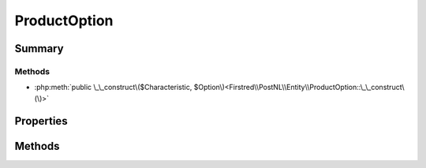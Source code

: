 .. rst-class:: phpdoctorst

.. role:: php(code)
	:language: php


ProductOption
=============


.. php:namespace:: Firstred\PostNL\Entity

.. php:class:: ProductOption


	.. rst-class:: phpdoc-description
	
		| Class ProductOption\.
		
	
	:Parent:
		:php:class:`Firstred\\PostNL\\Entity\\AbstractEntity`
	


Summary
-------

Methods
~~~~~~~

* :php:meth:`public \_\_construct\($Characteristic, $Option\)<Firstred\\PostNL\\Entity\\ProductOption::\_\_construct\(\)>`


Properties
----------

.. php:attr:: public defaultProperties

	:Type: string[][] 


.. php:attr:: protected static Characteristic

	:Type: string | null 


.. php:attr:: protected static Option

	:Type: string | null 


Methods
-------

.. rst-class:: public

	.. php:method:: public __construct( $Characteristic=null, $Option=null)
	
		
		:Parameters:
			* **$Characteristic** (string | null)  
			* **$Option** (string | null)  

		
	
	

